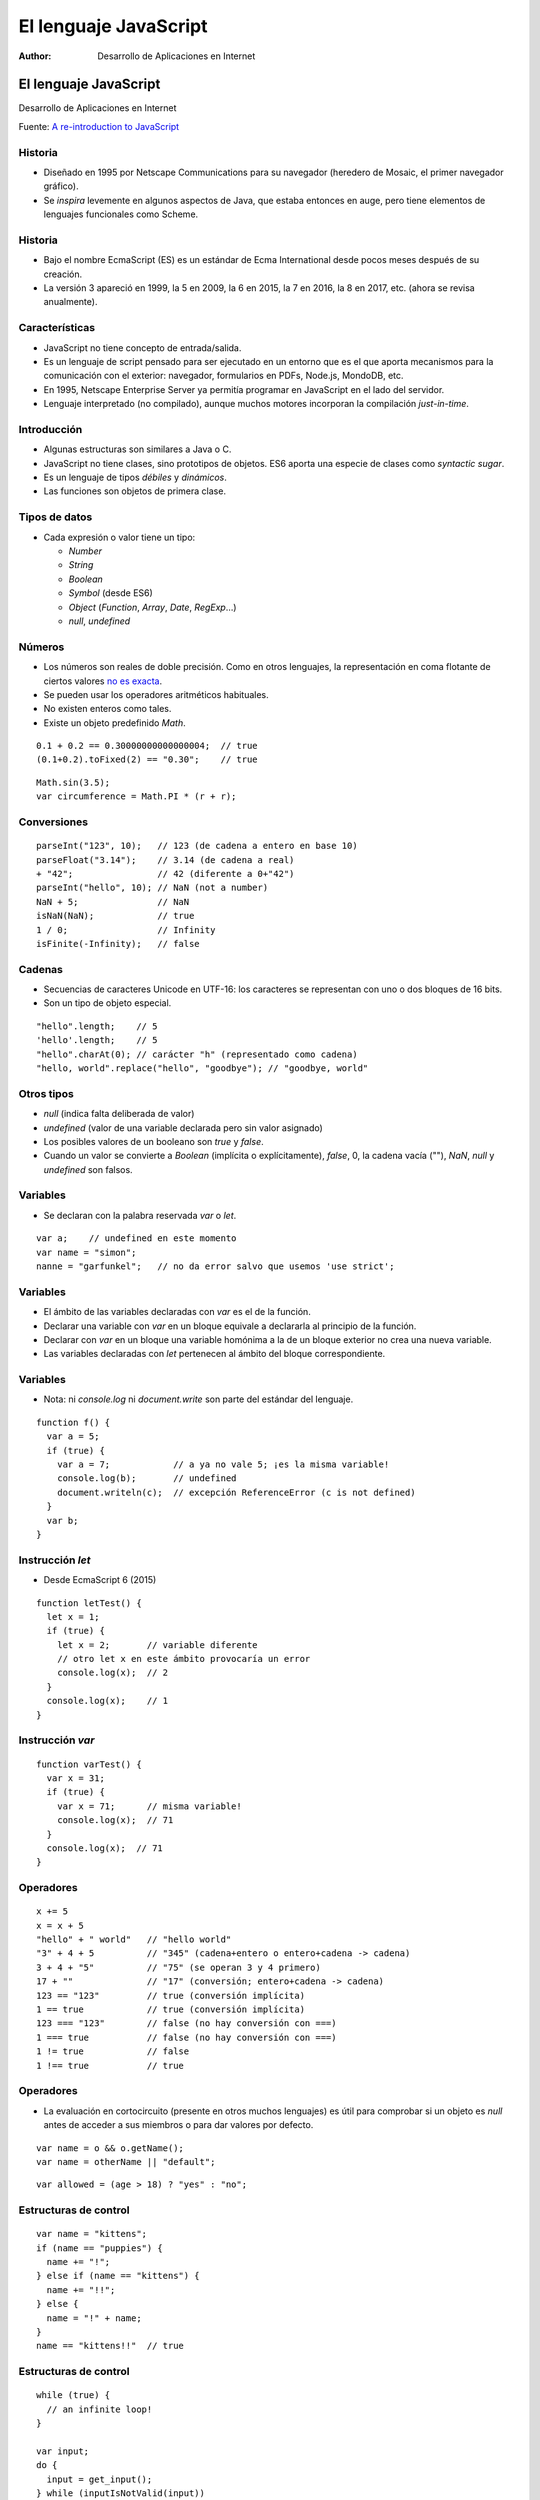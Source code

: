 ======================
El lenguaje JavaScript
======================

:Author: Desarrollo de Aplicaciones en Internet

El lenguaje JavaScript
======================

Desarrollo de Aplicaciones en Internet

Fuente: `A re-introduction to
JavaScript <https://developer.mozilla.org/en-US/docs/Web/JavaScript/A_re-introduction_to_JavaScript>`__

Historia
--------

-  Diseñado en 1995 por Netscape Communications para su navegador
   (heredero de Mosaic, el primer navegador gráfico).
-  Se *inspira* levemente en algunos aspectos de Java, que estaba
   entonces en auge, pero tiene elementos de lenguajes funcionales como
   Scheme.

.. _historia-1:

Historia
--------

-  Bajo el nombre EcmaScript (ES) es un estándar de Ecma International
   desde pocos meses después de su creación.
-  La versión 3 apareció en 1999, la 5 en 2009, la 6 en 2015, la 7 en
   2016, la 8 en 2017, etc. (ahora se revisa anualmente).

Características
---------------

-  JavaScript no tiene concepto de entrada/salida.
-  Es un lenguaje de script pensado para ser ejecutado en un entorno que
   es el que aporta mecanismos para la comunicación con el exterior:
   navegador, formularios en PDFs, Node.js, MondoDB, etc.
-  En 1995, Netscape Enterprise Server ya permitía programar en
   JavaScript en el lado del servidor.
-  Lenguaje interpretado (no compilado), aunque muchos motores
   incorporan la compilación *just-in-time*.

Introducción
------------

-  Algunas estructuras son similares a Java o C.
-  JavaScript no tiene clases, sino prototipos de objetos. ES6 aporta
   una especie de clases como *syntactic sugar*.
-  Es un lenguaje de tipos *débiles* y *dinámicos*.
-  Las funciones son objetos de primera clase.

Tipos de datos
--------------

-  Cada expresión o valor tiene un tipo:

   -  *Number*
   -  *String*
   -  *Boolean*
   -  *Symbol* (desde ES6)
   -  *Object* (*Function*, *Array*, *Date*, *RegExp*\ …)
   -  *null*, *undefined*

Números
-------

-  Los números son reales de doble precisión. Como en otros lenguajes,
   la representación en coma flotante de ciertos valores `no es
   exacta <https://0.30000000000000004.com/>`__.
-  Se pueden usar los operadores aritméticos habituales.
-  No existen enteros como tales.
-  Existe un objeto predefinido *Math*.

::

   0.1 + 0.2 == 0.30000000000000004;  // true
   (0.1+0.2).toFixed(2) == "0.30";    // true

::

   Math.sin(3.5);
   var circumference = Math.PI * (r + r);

Conversiones
------------

::

   parseInt("123", 10);   // 123 (de cadena a entero en base 10)
   parseFloat("3.14");    // 3.14 (de cadena a real)
   + "42";                // 42 (diferente a 0+"42")
   parseInt("hello", 10); // NaN (not a number)
   NaN + 5;               // NaN
   isNaN(NaN);            // true
   1 / 0;                 // Infinity
   isFinite(-Infinity);   // false

Cadenas
-------

-  Secuencias de caracteres Unicode en UTF-16: los caracteres se
   representan con uno o dos bloques de 16 bits.
-  Son un tipo de objeto especial.

::

   "hello".length;    // 5
   'hello'.length;    // 5
   "hello".charAt(0); // carácter "h" (representado como cadena)
   "hello, world".replace("hello", "goodbye"); // "goodbye, world"

Otros tipos
-----------

-  *null* (indica falta deliberada de valor)
-  *undefined* (valor de una variable declarada pero sin valor asignado)
-  Los posibles valores de un booleano son *true* y *false*.
-  Cuando un valor se convierte a *Boolean* (implícita o
   explícitamente), *false*, 0, la cadena vacía (""), *NaN*, *null* y
   *undefined* son falsos.

Variables
---------

-  Se declaran con la palabra reservada *var* o *let*.

::

   var a;    // undefined en este momento
   var name = "simon";
   nanne = "garfunkel";   // no da error salvo que usemos 'use strict';

.. _variables-1:

Variables
---------

-  El ámbito de las variables declaradas con *var* es el de la función.
-  Declarar una variable con *var* en un bloque equivale a declararla al
   principio de la función.
-  Declarar con *var* en un bloque una variable homónima a la de un
   bloque exterior no crea una nueva variable.
-  Las variables declaradas con *let* pertenecen al ámbito del bloque
   correspondiente.

.. _variables-2:

Variables
---------

-  Nota: ni *console.log* ni *document.write* son parte del estándar del
   lenguaje.

::

   function f() {
     var a = 5;
     if (true) {
       var a = 7;            // a ya no vale 5; ¡es la misma variable!
       console.log(b);       // undefined
       document.writeln(c);  // excepción ReferenceError (c is not defined)
     }
     var b;
   }

Instrucción *let*
-----------------

-  Desde EcmaScript 6 (2015)

::

   function letTest() {
     let x = 1;
     if (true) {
       let x = 2;       // variable diferente
       // otro let x en este ámbito provocaría un error
       console.log(x);  // 2
     }
     console.log(x);    // 1
   }

Instrucción *var*
-----------------

::

   function varTest() {
     var x = 31;
     if (true) {
       var x = 71;      // misma variable!
       console.log(x);  // 71
     }
     console.log(x);  // 71
   }

Operadores
----------

::

   x += 5
   x = x + 5
   "hello" + " world"   // "hello world"
   "3" + 4 + 5          // "345" (cadena+entero o entero+cadena -> cadena)
   3 + 4 + "5"          // "75" (se operan 3 y 4 primero)
   17 + ""              // "17" (conversión; entero+cadena -> cadena)
   123 == "123"         // true (conversión implícita)
   1 == true            // true (conversión implícita)
   123 === "123"        // false (no hay conversión con ===)
   1 === true           // false (no hay conversión con ===)
   1 != true            // false
   1 !== true           // true

.. _operadores-1:

Operadores
----------

-  La evaluación en cortocircuito (presente en otros muchos lenguajes)
   es útil para comprobar si un objeto es *null* antes de acceder a sus
   miembros o para dar valores por defecto.

::

   var name = o && o.getName();
   var name = otherName || "default";

::

   var allowed = (age > 18) ? "yes" : "no";

Estructuras de control
----------------------

::

   var name = "kittens";
   if (name == "puppies") {
     name += "!";
   } else if (name == "kittens") {
     name += "!!";
   } else {
     name = "!" + name;
   }
   name == "kittens!!"  // true

.. _estructuras-de-control-1:

Estructuras de control
----------------------

::

   while (true) {
     // an infinite loop!
   }

   var input;
   do {
     input = get_input();
   } while (inputIsNotValid(input))

   for (var i = 0; i < 5; i++) {
     // Will execute 5 times
   }

.. _estructuras-de-control-2:

Estructuras de control
----------------------

-  En la instrucción *switch* se usa === para la comparación (también
   con cadenas).

::

   switch(a + 3) {
     case b + 2:
       yay();
       break;   // sale del switch como en C
     case 7:
       yey();
       break;
     default:
       neverhappens();
   }

Objetos
-------

-  Los objetos de JavaScript son como colecciones de pares nombre-valor
   (similar a los diccionarios en Python o los HashMap de Java).
-  El nombre es una cadena. El valor es cualquier valor de JavaScript
   (incluyendo otros objetos).
-  Dos formas equivalentes de crear objetos. La segunda es la preferida:
   sintaxis de objetos literales usada en JSON.

::

   var obj = new Object();
   var obj = {};

.. _objetos-1:

Objetos
-------

-  Sintaxis de objetos literales para objetos más complejos.

::

   var obj = {
     name: "Carrot",
     "for": "Max",
     details: {
       color: "orange",
       size: 12
     }
   }

   obj.details.color; // orange
   var prop= "size"
   obj["details"][prop]; // 12

Prototipos
----------

::

   function Person(name, age) {
     this.name = name;
     this.age = age;
   }

   // Define una instancia del prototipo:
   var You = new Person("You", 24);

::

   obj.name = "Simon";
   var name = obj.name;    // esta forma suele ser más eficiente

   prop= "name";  // el valor de prop se puede leer de un fichero o un formulario
   obj[prop] = "Simon";
   var name = obj[prop]; // esta permite obtener nombres de propiedades durante la ejecución

Arrays
------

-  Son un tipo especial de objeto.
-  Las propiedades numéricas solo se pueden acceder con la sintaxis [].

::

   var a = new Array();
   a[0] = "dog";
   a[1] = "cat";
   a[2] = 42;
   a.length; // 3

.. _arrays-1:

Arrays
------

-  Una notación más conveniente es la de literales de arrays:

::

   var a = ["dog", "cat", "hen"];
   a.push("monkey");
   a.length; // 4

::

   var a = ["dog", "cat", "hen"];
   a[100] = "fox";  // a[90] === undefined
   a.length;        // 101

.. _arrays-2:

Arrays
------

-  Podemos iterar con un bucle *for* o usando *forEach*.
-  Métodos disponibles para arrays: *toString*, *concat*, *join*, *pop*,
   *push*, *reverse*, *shift*, *slice*, *sort*, etc.

::

   ["dog", "cat"].forEach(function(currentValue, index, array) {
     // Hacer algo con currentValue o array[index]
   });

Funciones
---------

-  Las funciones son objetos.

::

   function add(x, y) {
     var total = x + y;
     return total;
   }

.. _funciones-1:

Funciones
---------

-  Se puede invocar una función sin pasar todos los parámetros (valdrán
   *undefined*).
-  Se pueden pasar más argumentos que los declarados.

::

   add(); // NaN
   // No se pueden sumar valores undefined

::

   add(2, 3, 4); // 5
   // se suman los dos primeros; el 4 se ignora

.. _funciones-2:

Funciones
---------

-  Lo anterior tiene su utilidad en el caso de funciones variádicas:

::

   function avg() {
     var sum = 0;
     for (var i = 0, j = arguments.length; i < j; i++) {
       sum += arguments[i];
     }
     return sum / arguments.length;
   }

   avg(2, 3, 4, 5); // 3.5

Funciones anónimas
------------------

::

   var avg = function() {
     var sum = 0;
     for (var i = 0, j = arguments.length; i < j; i++) {
       sum += arguments[i];
     }
     return sum / arguments.length;
   };
   var g=avg;

   g(2, 3, 4, 5);

Immediately-invoked functions
-----------------------------

-  Un *truco* para esconder variables locales dentro de su bloque antes
   de que existiera *let*:

::

   var a = 1;
   var b = 2;

   (function() {
     var b = 3;
     a += b;
   })();

   a; // 4
   b; // 2

Objetos personalizados
----------------------

::

   function Person(first, last) {
     this.first = first;
     this.last = last;
     this.fullName = function() {
       return this.first + ' ' + this.last;
     };
     this.fullNameReversed = function() {
       return this.last + ', ' + this.first;
     };
   }
   var s = new Person("Simon", "Willison");

.. _objetos-personalizados-1:

Objetos personalizados
----------------------

-  Una manera mejor que la anterior que no crea una función por cada
   objeto:

::

   function personFullName() {
     return this.first + ' ' + this.last;
   }
   function personFullNameReversed() {
     return this.last + ', ' + this.first;
   }
   function Person(first, last) {
     this.first = first;
     this.last = last;
     this.fullName = personFullName;
     this.fullNameReversed = personFullNameReversed;
   }

.. _objetos-personalizados-2:

Objetos personalizados
----------------------

-  Una manera aún mejor es usar los prototipos de JavaScript.
-  Cuando se crea una función en JavaScript, el intérprete le añade una
   propiedad *prototype*.
-  Esta propiedad apunta a un *objeto prototipo* que será luego también
   compartido por todos los objetos creados usando la función
   constructora.
-  A este objeto prototipo se puede acceder también desde tales objetos
   con la propiedad *\__proto_\_*.

.. _objetos-personalizados-3:

Objetos personalizados
----------------------

-  *Person.prototype* es un objeto compartido por todas las instancias
   de *Person*.

::

   function Person(first, last) {
     this.first = first;
     this.last = last;
   }
   Person.prototype.fullName = function() {
     return this.first + ' ' + this.last;
   };
   Person.prototype.fullNameReversed = function() {
     return this.last + ', ' + this.first;
   };

.. _objetos-personalizados-4:

Objetos personalizados
----------------------

-  Al intentar acceder a una propiedad de un objeto *Person* sin
   asignación explícita, el intérprete la busca en *Person.prototype*.

::

   function Person(first, last) {
     this.first = first;
     this.last = last;
   }
   Person.prototype.fullName = function() {
     return this.first + ' ' + this.last;
   };
   var s= new Person("Simon","Willison");
   s.__proto__ === Person.prototype;  // true
   s.age= 32;  // propiedad explícita que no usa el prototipo
   var t= s.fullName() + ", " + s.age;  // "Simon Willison, 32"

.. _objetos-personalizados-5:

Objetos personalizados
----------------------

-  Los prototipos se pueden modificar en tiempo de ejecución lo que
   significa que pueden añadirse métodos a un objeto en cualquier
   momento.

::

   s = new Person("Simon", "Willison");
   s.firstNameCaps(); // TypeError on line 1: s.firstNameCaps is not a function

   Person.prototype.firstNameCaps = function firstNameCaps() {
     return this.first.toUpperCase()
   }; // cualquier Person existente responde ahora a esta función
   s.firstNameCaps(); // "SIMON"

.. _objetos-personalizados-6:

Objetos personalizados
----------------------

-  Se pueden añadir cosas al prototipo de los objetos predefinidos de
   JavaScript:

::

   var s = "Simon";
   s.reversed(); // TypeError on line 1: s.reversed is not a function

   String.prototype.reversed = function reversed() {
     var r = "";
     for (var i = this.length - 1; i >= 0; i--) {
       r += this[i];
     }
     return r;
   };

   s.reversed(); // nomiS

Clases en ES6
-------------

::

   class SimpleDate {
     constructor(year, month, day) {
       // comprueba que es una fecha correcta
       // ...

       this._year = year;
       this._month = month;
       this._day = day;
     }

     addDays(nDays) {...}

     getDay() {
       return this._day;
     }
   }

.. _clases-en-es6-1:

Clases en ES6
-------------

-  No se puede poner una propiedad como privada (existen formas de
   conseguir algo equivalente que no veremos).

::

   let today = new SimpleDate(2017, 1, 14);
   today.addDays(1);
   today._day += 1

.. _clases-en-es6-2:

Clases en ES6
-------------

-  Paso implícito o explícito del receptor del mensaje.

::

   let getDay = SimpleDate.prototype.getDay;

   getDay.call(today);
   getDay.call(tomorrow);

   tomorrow.getDay();

.. _clases-en-es6-3:

Clases en ES6
-------------

-  Herencia.

::

   class Employee {
     constructor(firstName, familyName) {...}

     getFullName() {...};
     }
   }

   class Manager extends Employee {
     constructor(firstName, familyName) {
       super(firstName, familyName);
       this._managedEmployees = [];
     }

     addEmployee(employee) {
       this._managedEmployees.push(employee);
     }
   }

Funciones anidadas
------------------

-  Las funciones anidadas pueden acceder a variables del ámbito de su
   función padre.

::

   function betterExampleNeeded() {
     var a = 1;
     function oneMoreThanA() {
       return a + 1;
     }
     return oneMoreThanA();
   }

Clausuras
---------

-  Son necesarias cuando una función anidada que accede a algunas
   variables de la función madre sobrevive a esta.
-  Una clausura se implementa como un registro que almacena una función
   y un entorno de la pila.

::

   function makeAdder(a) {
     return function(b) {
       return a + b;
     };
   }
   var x = makeAdder(5);
   var y = makeAdder(20);
   x(6); // 11
   y(7); // 27

.. _clausuras-1:

Clausuras
---------

-  Las clausuras llevan fácilmente a confusión si no se entiende bien
   cómo funcionan.

::

    function f () {
      var funcs = [];
      for (var i = 0; i < 3; i++) {
        funcs[i] = function() {
          console.log("My value: " + i);
        };
        funcs[i]();  // Aquí se obtiene un resultado
      }
      return funcs;
    }

    var m= f();
    for (var j = 0; j < 3; j++) {
      m[j]();   // Aquí otro diferente
    }

.. _clausuras-2:

Clausuras
---------

-  Una posible alternativa es usar una factoría de funciones:

::

     function createfunc(i) {
       return function() { console.log("My value: " + i); };
     }

     function f () {
       var funcs = [];

       for (var i = 0; i < 3; i++) {
         funcs[i] = createfunc(i);
       }
       return funcs;
     }

     var m= f();
     for (var j = 0; j < 3; j++) {
       m[j]();
     }

.. _clausuras-3:

Clausuras
---------

-  O bien usar *let* (ES6):

::

    function f () {
      var funcs = [];
      for (let i = 0; i < 3; i++) {
        funcs[i] = function() {
          console.log("My value: " + i);
        };
        funcs[i]();  // 0, 1, 2
      }
      return funcs;
    }

    var m= f();
    for (var j = 0; j < 3; j++) {
      m[j]();   // 0, 1, 2
    }

.. _clausuras-4:

Clausuras
---------

-  Otro ejemplo (muy habitual) de uso de *let*:

::

   var list = document.getElementById("list");

   for (let i = 1; i <= 5; i++) {
     let item = document.createElement("li");
     item.appendChild(document.createTextNode("Item " + i));

     item.addEventListener("click", function (ev) {
       console.log("Item " + i + " is clicked.");
     }, false);
     list.appendChild(item);
   }

